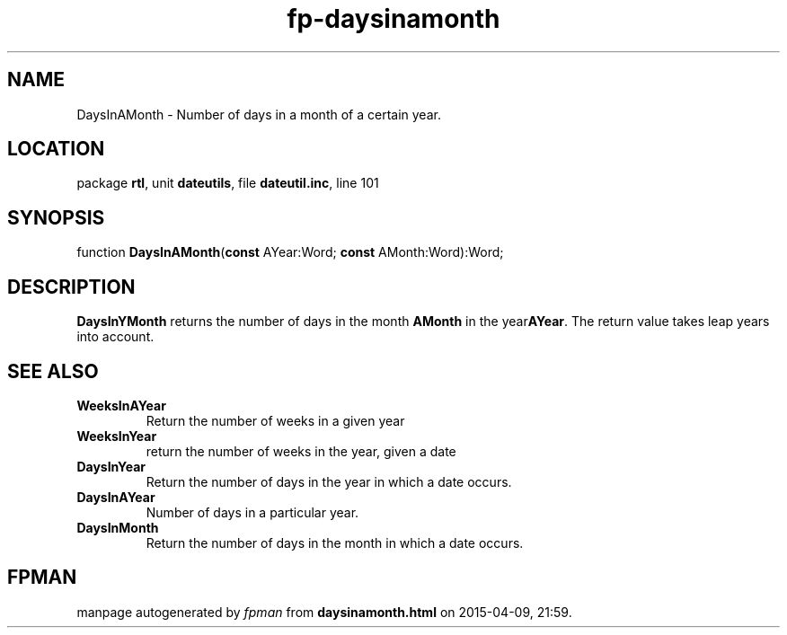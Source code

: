 .\" file autogenerated by fpman
.TH "fp-daysinamonth" 3 "2014-03-14" "fpman" "Free Pascal Programmer's Manual"
.SH NAME
DaysInAMonth - Number of days in a month of a certain year.
.SH LOCATION
package \fBrtl\fR, unit \fBdateutils\fR, file \fBdateutil.inc\fR, line 101
.SH SYNOPSIS
function \fBDaysInAMonth\fR(\fBconst\fR AYear:Word; \fBconst\fR AMonth:Word):Word;
.SH DESCRIPTION
\fBDaysInYMonth\fR returns the number of days in the month \fBAMonth\fR in the year\fBAYear\fR. The return value takes leap years into account.


.SH SEE ALSO
.TP
.B WeeksInAYear
Return the number of weeks in a given year
.TP
.B WeeksInYear
return the number of weeks in the year, given a date
.TP
.B DaysInYear
Return the number of days in the year in which a date occurs.
.TP
.B DaysInAYear
Number of days in a particular year.
.TP
.B DaysInMonth
Return the number of days in the month in which a date occurs.

.SH FPMAN
manpage autogenerated by \fIfpman\fR from \fBdaysinamonth.html\fR on 2015-04-09, 21:59.

